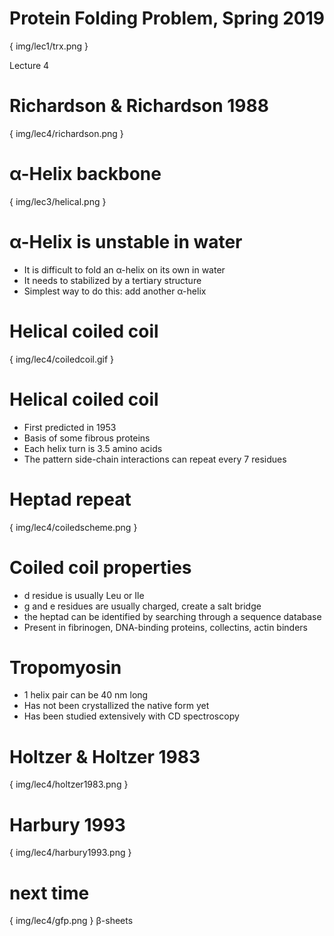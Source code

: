 * Protein Folding Problem, Spring 2019

{ img/lec1/trx.png }

Lecture 4

* Richardson & Richardson 1988

{ img/lec4/richardson.png }
* α-Helix backbone

{ img/lec3/helical.png }
* α-Helix is unstable in water
- It is difficult to fold an α-helix on its own in water
- It needs to stabilized by a tertiary structure
- Simplest way to do this: add another α-helix
* Helical coiled coil

{ img/lec4/coiledcoil.gif }
* Helical coiled coil
- First predicted in 1953
- Basis of some fibrous proteins
- Each helix turn is 3.5 amino acids
- The pattern side-chain interactions can repeat every 7 residues

* Heptad repeat

{ img/lec4/coiledscheme.png }
* Coiled coil properties
- d residue is usually Leu or Ile
- g and e residues are usually charged, create a salt bridge
- the heptad can be identified by searching through a sequence database
- Present in fibrinogen, DNA-binding proteins, collectins, actin binders
* Tropomyosin
- 1 helix pair can be 40 nm long
- Has not been crystallized the native form yet
- Has been studied extensively with CD spectroscopy
* Holtzer & Holtzer 1983

{ img/lec4/holtzer1983.png }
* Harbury 1993

{ img/lec4/harbury1993.png }
* next time

{ img/lec4/gfp.png }
 	β-sheets
